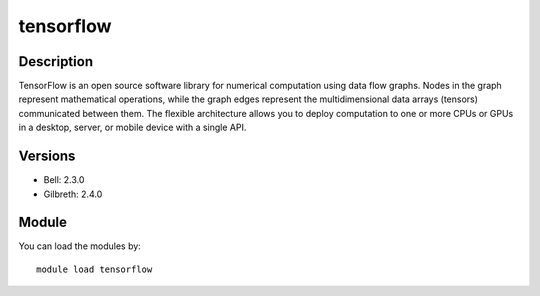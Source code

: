 .. _backbone-label:

tensorflow
==============================

Description
~~~~~~~~
TensorFlow is an open source software library for numerical computation using data flow graphs. Nodes in the graph represent mathematical operations, while the graph edges represent the multidimensional data arrays (tensors) communicated between them. The flexible architecture allows you to deploy computation to one or more CPUs or GPUs in a desktop, server, or mobile device with a single API.

Versions
~~~~~~~~
- Bell: 2.3.0
- Gilbreth: 2.4.0

Module
~~~~~~~~
You can load the modules by::

    module load tensorflow

